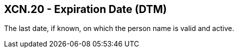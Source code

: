 == XCN.20 - Expiration Date (DTM)

[datatype-definition]
The last date, if known, on which the person name is valid and active.

